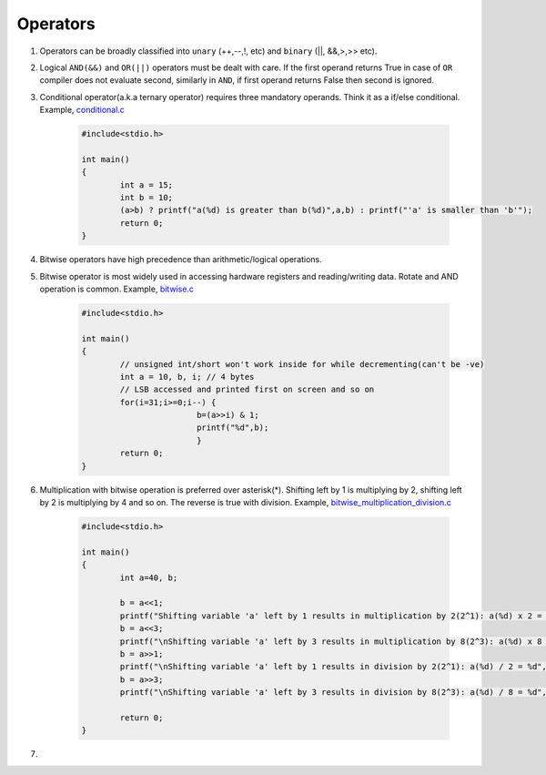 Operators
---------

#. Operators can be broadly classified into ``unary`` (++,--,!, etc) and ``binary`` (||,
   &&,>,>> etc).

#. Logical ``AND(&&)`` and ``OR(||)`` operators must be dealt with care. If the
   first operand returns True in case of ``OR`` compiler does not evaluate
   second, similarly in ``AND``, if first operand returns False then second is
   ignored.

#. Conditional operator(a.k.a ternary operator) requires three mandatory
   operands. Think it as a if/else conditional. Example, `conditional.c <./src/conditionals.c>`_

	.. code-block:: c

		#include<stdio.h>

		int main()
		{
			int a = 15;
			int b = 10;
			(a>b) ? printf("a(%d) is greater than b(%d)",a,b) : printf("'a' is smaller than 'b'");
			return 0;
		}

#. Bitwise operators have high precedence than arithmetic/logical operations.

#. Bitwise operator is most widely used in accessing hardware registers and
   reading/writing data. Rotate and AND operation is common. Example, `bitwise.c <./src/bitwise.c>`_

	.. code-block:: c

		#include<stdio.h>

		int main()
		{
			// unsigned int/short won't work inside for while decrementing(can't be -ve)
			int a = 10, b, i; // 4 bytes
			// LSB accessed and printed first on screen and so on
			for(i=31;i>=0;i--) {
					b=(a>>i) & 1;
					printf("%d",b);
					}
			return 0;
		}

#. Multiplication with bitwise operation is preferred over asterisk(*). Shifting left by 1 is
   multiplying by 2, shifting left by 2 is multiplying by 4 and so on. The reverse is true with division.
   Example, `bitwise_multiplication_division.c <./src/bitwise_multiplication_division.c>`_

	.. code-block:: c

		#include<stdio.h>

		int main()
		{
			int a=40, b;

			b = a<<1;
			printf("Shifting variable 'a' left by 1 results in multiplication by 2(2^1): a(%d) x 2 = %d", a, b);
			b = a<<3;
			printf("\nShifting variable 'a' left by 3 results in multiplication by 8(2^3): a(%d) x 8 = %d", a, b);
			b = a>>1;
			printf("\nShifting variable 'a' left by 1 results in division by 2(2^1): a(%d) / 2 = %d", a, b);
			b = a>>3;
			printf("\nShifting variable 'a' left by 3 results in division by 8(2^3): a(%d) / 8 = %d", a, b);

			return 0;
		}

#.
